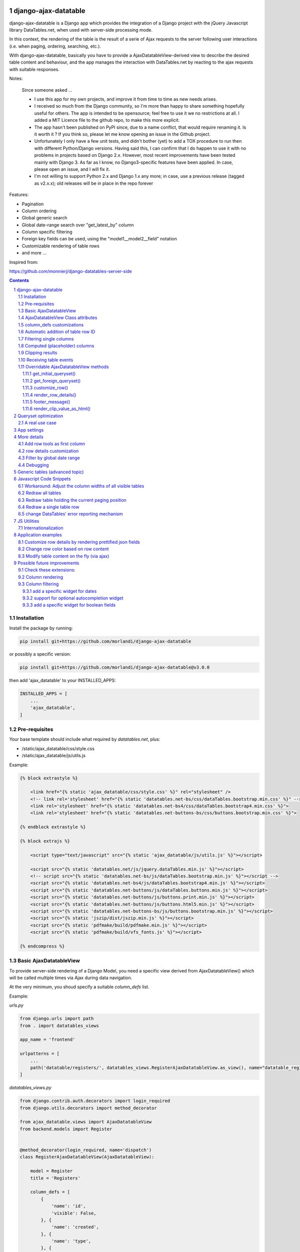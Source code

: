 
django-ajax-datatable
=====================

django-ajax-datatable is a Django app which provides the integration of a Django
project with the jQuery Javascript library DataTables.net,
when used with server-side processing mode.

In this context, the rendering of the table is the result of a serie of Ajax
requests to the server following user interactions (i.e. when paging, ordering, searching, etc.).

With django-ajax-datatable, basically you have to provide a AjaxDatatableView-derived view
to describe the desired table content and behaviour, and the app manages the interaction
with DataTables.net by reacting to the ajax requests with suitable responses.

Notes:

   Since someone asked ...

   - I use this app for my own projects, and improve it from time to time as new needs arises.

   - I received so much from the Django community, so I'm more than happy to share something hopefully useful for others.
     The app is intended to be opensource; feel free to use it we no restrictions at all.
     I added a MIT Licence file to the github repo, to make this more explicit.

   - The app hasn't been published on PyPI since, due to a name conflict, that would require renaming it.
     Is it worth it ? If you think so, please let me know opening an issue in the Github project.

   - Unfortunately I only have a few unit tests, and didn't bother (yet) to add a TOX procedure to run then with
     different Python/Django versions.
     Having said this, I can confirm that I do happen to use it with no problems in projects based on Django 2.x.
     However, most recent improvements have been tested mainly with Django 3.
     As far as I know, no Django3-specific features have been applied.
     In case, please open an issue, and I will fix it.

   - I'm not willing to support Python 2.x and Django 1.x any more; in case, use a previous release (tagged as v2.x.x);
     old releases will be in place in the repo forever

Features:

- Pagination
- Column ordering
- Global generic search
- Global date-range search over "get_latest_by" column
- Column specific filtering
- Foreign key fields can be used, using the "model1__model2__field" notation
- Customizable rendering of table rows
- and more ...

Inspired from:

https://github.com/monnierj/django-datatables-server-side

.. contents::

.. sectnum::

Installation
------------

Install the package by running:

.. code:: bash

    pip install git+https://github.com/morlandi/django-ajax-datatable

or possibly a specific version:

.. code:: bash

    pip install git+https://github.com/morlandi/django-ajax-datatable@v3.0.0

then add 'ajax_datatable' to your INSTALLED_APPS:

.. code:: bash

    INSTALLED_APPS = [
        ...
        'ajax_datatable',
    ]


Pre-requisites
--------------

Your base template should include what required by `datatables.net`, plus:

- /static/ajax_datatable/css/style.css
- /static/ajax_datatable/js/utils.js

Example:

.. code:: html

    {% block extrastyle %}

        <link href="{% static 'ajax_datatable/css/style.css' %}" rel="stylesheet" />
        <!-- link rel='stylesheet' href="{% static 'datatables.net-bs/css/dataTables.bootstrap.min.css' %}" -->
        <link rel='stylesheet' href="{% static 'datatables.net-bs4/css/dataTables.bootstrap4.min.css' %}">
        <link rel='stylesheet' href="{% static 'datatables.net-buttons-bs/css/buttons.bootstrap.min.css' %}">

    {% endblock extrastyle %}

    {% block extrajs %}

        <script type="text/javascript" src="{% static 'ajax_datatable/js/utils.js' %}"></script>

        <script src="{% static 'datatables.net/js/jquery.dataTables.min.js' %}"></script>
        <!-- script src="{% static 'datatables.net-bs/js/dataTables.bootstrap.min.js' %}"></script -->
        <script src="{% static 'datatables.net-bs4/js/dataTables.bootstrap4.min.js' %}"></script>
        <script src="{% static 'datatables.net-buttons/js/dataTables.buttons.min.js' %}"></script>
        <script src="{% static 'datatables.net-buttons/js/buttons.print.min.js' %}"></script>
        <script src="{% static 'datatables.net-buttons/js/buttons.html5.min.js' %}"></script>
        <script src="{% static 'datatables.net-buttons-bs/js/buttons.bootstrap.min.js' %}"></script>
        <script src="{% static 'jszip/dist/jszip.min.js' %}"></script>
        <script src="{% static 'pdfmake/build/pdfmake.min.js' %}"></script>
        <script src="{% static 'pdfmake/build/vfs_fonts.js' %}"></script>

    {% endcompress %}



Basic AjaxDatatableView
-----------------------

To provide server-side rendering of a Django Model, you need a specific
view derived from AjaxDatatableView() which will be called multiple times via Ajax during data navigation.

At the very minimum, you shoud specify a suitable `column_defs` list.

Example:

`urls.py`

.. code:: python

    from django.urls import path
    from . import datatables_views

    app_name = 'frontend'

    urlpatterns = [
        ...
        path('datatable/registers/', datatables_views.RegisterAjaxDatatableView.as_view(), name="datatable_registers"),
    ]


`datatables_views.py`

.. code:: python

    from django.contrib.auth.decorators import login_required
    from django.utils.decorators import method_decorator

    from ajax_datatable.views import AjaxDatatableView
    from backend.models import Register


    @method_decorator(login_required, name='dispatch')
    class RegisterAjaxDatatableView(AjaxDatatableView):

        model = Register
        title = 'Registers'

        column_defs = [
            {
                'name': 'id',
                'visible': False,
            }, {
                'name': 'created',
            }, {
                'name': 'type',
            }, {
                'name': 'address',
            }, {
                'name': 'readonly',
            }, {
                'name': 'min',
            }, {
                'name': 'max',
            }, {
                'name': 'widget_type',
            }
        ]


In the previous example, row id is included in the first column of the table,
but hidden to the user.

AjaxDatatableView will serialize the required data during table navigation;
in order to render the initial web page which should contain the table,
you need another "application" view, normally based on a template.

`Usage: (file register_list.html)`

.. code:: html

    <table id="datatable_register" width="100%" class="table table-striped table-bordered">
    </table>

    ...

    <script language="javascript">

        $(document).ready(function() {
            AjaxDatatableViewUtils.initialize_table(
                $('#datatable_register'),
                "{% url 'frontend:datatable_register' %}",
                {
                    // extra_options (example)
                    processing: false,
                    autoWidth: false,
                    full_row_select: true,
                    scrollX: false
                }, {
                    // extra_data
                    // ...
                },
            );
        });

    </script>

In the template, insert a <table> element and connect it to the DataTable machinery,
calling **AjaxDatatableViewUtils.initialize_table(element, url, extra_options={}, extra_data={})**, which will in turn
perform a first call (identified by the `action=initialize` parameter)
to render the initial table layout.

In this initial phase, the (base) view's responsibility is that of providing to DataTables
the suitable columns specifications (and other details), based on the `column_defs`
attribute specified in the (derived) view class.

Then, subsequent calls to the view will be performed to populate the table with real data.

This strategy allows the placement of one or more dynamic tables in the same page.

In simpler situations, where only one table is needed, you can use a single view
(the one derived from AjaxDatatableView); the rendered page is based on the default
template `ajax_datatable/database.html`, unless overridden.

This is the resulting table:

.. image:: screenshots/001.png


AjaxDatatableViewUtils.initialize_table() parameters are:

    element
        table element

    url
        action (remote url to be called via Ajax)

    extra_options={}
        custom options for dataTable()

    extra_data={}
        extra parameters to be sent via ajax for custom filtering


AjaxDatatableView Class attributes
----------------------------------

Required:

- model
- column_defs

Optional:

- template_name = 'ajax_datatable/datatable.html'
- initial_order = [[1, "asc"], [5, "desc"]]   # positions can also be expressed as column names: [['surname', 'asc'], ]
- length_menu = [[10, 20, 50, 100], [10, 20, 50, 100]]
- latest_by = None
- show_date_filters = None
- show_column_filters = None
- disable_queryset_optimization = False
- table_row_id_prefix = 'row-'
- table_row_id_fieldname = 'id'

or override the following methods to provide attribute values at run-time,
based on request:

.. code:: python

    def get_column_defs(self):
        return self.column_defs

    def get_initial_order(self):
        return self.initial_order

    def get_length_menu(self):
        return self.length_menu

    def get_template_name(self):
        return self.template_name

    def get_latest_by(self, request):
        """
        Override to customize based on request.

        Provides the name of the column to be used for global date range filtering.
        Return either '', a fieldname or None.

        When None is returned, in model's Meta 'get_latest_by' attributed will be used.
        """
        return self.latest_by

    def get_show_date_filters(self, request):
        """
        Override to customize based on request.

        Defines whether to use the global date range filter.
        Return either True, False or None.

        When None is returned, will'll check whether 'latest_by' is defined
        """
        return self.show_date_filters

    def get_show_column_filters(self, request):
        """
        Override to customize based on request.

        Defines whether to use the column filters.
        Return either True, False or None.

        When None is returned, check if at least one visible column in searchable.
        """
        return self.show_column_filters

    def get_table_row_id(self, request, obj):
        """
        Provides a specific ID for the table row; default: "row-ID"
        Override to customize as required.
        """
        result = ''
        if self.table_row_id_fieldname:
            try:
                result = self.table_row_id_prefix + str(getattr(obj, self.table_row_id_fieldname))
            except:
                result = ''
        return result

column_defs customizations
--------------------------

Example::

    column_defs = [{
        'name': 'currency',                 # required
        'data': None,
        'title': 'Currency',                # optional: default = field verbose_name or column name
        'visible': True,                    # optional: default = True
        'searchable': True,                 # optional: default = True if visible, False otherwise
        'orderable': True,                  # optional: default = True if visible, False otherwise
        'foreign_field': 'manager__name',   # optional: follow relation
        'placeholder': False,               # ???
        'className': 'css-class-currency',  # optional class name for cell
        'defaultContent': '<h1>test</h1>',  # ???
        'width': 300,                       # optional: controls the minimum with of each single column
        'choices': None,                    # see `Filtering single columns` below
        'initialSearchValue': None,         # see `Filtering single columns` below
        'autofilter': False,                # see `Filtering single columns` below
        'boolean': False,                   # treat calculated column as BooleanField
        'max_length': 0,                    # if > 0, clip result longer then max_length
    }, {
        ...

Notes:

    - **title**: if not supplied, the verbose name of the model column (when available)
      or **name** will be used
    - **width**: for this to be effective, you need to add **table-layout: fixed;** style
      to the HTML table, but in some situations this causes problems in the computation
      of the table columns' widths (at least in the current version 1.10.19 of Datatables.net)

Automatic addition of table row ID
----------------------------------

Starting from v3.2.0, each table row is characterized with a specific ID on each row
(tipically, the primary key value from the queryset)

.. image:: screenshots/table_row_id.png

The default behaviour is to provide the string "row-ID", where:

- "row-" is retrieved from self.table_row_id_prefix
- "ID" is retrieved from the row object, using the field with name self.table_row_id_fieldname (default: "id")

Note that, for this to work, you are required to list the field "id" in the column list (maybe hidden).

This default behaviour can be customized by either:

- replacing the values for `table_row_id_fieldname` and/or `table_row_id_prefix`, or
- overriding `def get_table_row_id(self, request, obj)`

Filtering single columns
------------------------

**DatatableView.show_column_filters** (or **DatatableView.get_show_column_filters(request)**)
defines whether to show specific filters for searchable columns as follows:

    - None (default): show if at least one visible column in searchable
    - True: always show
    - False: always hide

By default, a column filter for a searchable column is rendered as a **text input** box;
you can instead provide a **select** box using the following attributes:

choices
    - None (default) or False: no choices (use text input box)
    - True: use Model's field choices;
        + failing that, we might use "autofilter"; that is: collect the list of distinct values from db table
        + or, for **BooleanField** columns, provide (None)/Yes/No choice sequence
        + calculated columns with attribute 'boolean'=True are treated as BooleanFields
    - ((key1, value1), (key2, values), ...) : use supplied sequence of choices

autofilter
    - default = False
    - when set: if choices == True and no Model's field choices are available,
      collects distinct values from db table (much like Excel "autofilter" feature)

For the first rendering of the table:

initialSearchValue
    - optional initial value for column filter

Note that `initialSearchValue` can be a value or a callable object.
If callable it will be called every time a new object is created.

For example:

.. code:: python

    class MyAjaxDatatableView(AjaxDatatableView):

        def today():
            return datetime.datetime.now().date()

        ...

        column_defs = [
            ...
            {
                'name': 'created',
                'choices': True,
                'autofilter': True,
                'initialSearchValue': today
            },
            ...
        ]

.. image:: screenshots/column_filtering.png


Computed (placeholder) columns
------------------------------

You can insert placeholder columns in the table, and feed their content with
arbitrary HTML.

Example:

.. code:: python

    @method_decorator(login_required, name='dispatch')
    class RegisterAjaxDatatableView(AjaxDatatableView):

        model = Register
        title = _('Registers')

        column_defs = [
            {
                'name': 'id',
                'visible': False,
            }, {
                'name': 'created',
            }, {
                'name': 'dow',
                'title': 'Day of week',
                'placeholder': True,
                'searchable': False,
                'orderable': False,
                'className': 'highlighted',
            }, {
                ...
            }
        ]

        def customize_row(self, row, obj):
            days = ['monday', 'tuesday', 'wednesday', 'thyrsday', 'friday', 'saturday', 'sunday']
            if obj.created is not None:
                row['dow'] = '<b>%s</b>' % days[obj.created.weekday()]
            else:
                row['dow'] = ''
            return

.. image:: screenshots/003.png

Clipping results
----------------

Sometimes you might want to clip results up to a given maximum length, to control the column width.

This can be obtained by specifying a positive value for the `max_length` column_spec attribute.

Results will be clipped in both the column cells and in the column filter.

.. image:: screenshots/clipping_results.png

Clipped results are rendered as html text as follows:

.. code:: python

    def render_clip_value_as_html(self, long_text, short_text, is_clipped):
        """
        Given long and shor version of text, the following html representation:
            <span title="long_text">short_text[ellipsis]</span>

        To be overridden for further customisations.
        """
        return '<span title="{long_text}">{short_text}{ellipsis}</span>'.format(
            long_text=long_text,
            short_text=short_text,
            ellipsis='&hellip;' if is_clipped else ''
        )

You can customise the rendering by overriding `render_clip_value_as_html()`

Receiving table events
----------------------

The following table events are broadcasted to your custom handlers, provided
you subscribe them:

- initComplete(table)
- drawCallback(table, settings)
- rowCallback(table, row, data)
- footerCallback(table, row, data, start, end, display)

Please note the the first parameter of the callback is always the event,
and next parameters are additional data::

    .trigger('foo', [1, 2]);

    .on('foo', function(event, one, two) { ... });


More events triggers sent directly by DataTables.net are listed here:

    https://datatables.net/reference/event/

Example:

.. code :: html

    <div class="table-responsive">
        <table id="datatable" width="100%" class="table table-striped table-bordered dataTables-log">
        </table>
    </div>

    <script language="javascript">
        $(document).ready(function() {

            // Subscribe "rowCallback" event
            $('#datatable').on('rowCallback', function(event, table, row, data ) {
                //$(e.target).show();
                console.log('rowCallback(): table=%o', table);
                console.log('rowCallback(): row=%o', row);
                console.log('rowCallback(): data=%o', data);
            });

            // Initialize table
            AjaxDatatableViewUtils.initialize_table(
                $('#datatable'),
                "{% url 'frontend:object-datatable' model|app_label model|model_name %}",
                extra_option={},
                extra_data={}
            );
        });
    </script>


Overridable AjaxDatatableView methods
-------------------------------------

get_initial_queryset()
......................

Provides the queryset to work with; defaults to **self.model.objects.all()**

Example:

.. code:: python

    def get_initial_queryset(self, request=None):
        if not request.user.view_all_clients:
            queryset = request.user.related_clients.all()
        else:
            queryset = super().get_initial_queryset(request)
        return queryset

get_foreign_queryset()
......................

When collecting data for autofiltering in a "foreign_field" column, we need some data
source for doing the lookup.

The default implementation is as follows:

.. code:: python

    def get_foreign_queryset(self, request, field):
        queryset = field.model.objects.all()
        return queryset

You can override it for further reducing the resulting list.

customize_row()
...............

Called every time a new data row is required by the client, to let you further
customize cell content

Example:

.. code:: python

    def customize_row(self, row, obj):
        # 'row' is a dictionary representing the current row, and 'obj' is the current object.
        row['code'] = '<a class="client-status client-status-%s" href="%s">%s</a>' % (
            obj.status,
            reverse('frontend:client-detail', args=(obj.id,)),
            obj.code
        )
        if obj.recipe is not None:
            row['recipe'] = obj.recipe.display_as_tile() + ' ' + str(obj.recipe)
        return

render_row_details()
....................

Renders an HTML fragment to show table row content in "detailed view" fashion,
as previously explained later in the **Add row tools as first column** section.

See also: `row details customization`_

Example:

.. code:: python

    def render_row_details(self, id, request=None):
        client = self.model.objects.get(id=id)
        ...
        return render_to_string('frontend/pages/includes/client_row_details.html', {
            'client': client,
            ...
        })

footer_message()
................

You can annotate the table footer with a custom message by overridding the
following View method.

.. code:: python

    def footer_message(self, qs, params):
        """
        Overriden to append a message to the bottom of the table
        """
        return None

Example:

.. code:: python

    def footer_message(self, qs, params):
        return 'Selected rows: %d' % qs.count()

.. code:: html

    <style>
        .dataTables_wrapper .dataTables_extraFooter {
            border: 1px solid blue;
            color: blue;
            padding: 8px;
            margin-top: 8px;
            text-align: center;
        }
    </style>

.. image:: screenshots/005.png


render_clip_value_as_html()
...........................

Renders clipped results as html span tag, providing the non-clipped value as title:

.. code:: python

    def render_clip_value_as_html(self, long_text, short_text, is_clipped):
        """
        Given long and shor version of text, the following html representation:
            <span title="long_text">short_text[ellipsis]</span>

        To be overridden for further customisations.
        """
        return '<span title="{long_text}">{short_text}{ellipsis}</span>'.format(
            long_text=long_text,
            short_text=short_text,
            ellipsis='&hellip;' if is_clipped else ''
        )

Override to customise the rendering of clipped cells.

Queryset optimization
=====================

As the purpose of this module is all about querysets rendering, any chance to optimize
data extractions from the database is more then appropriate.

Starting with v2.3.0, AjaxDatatableView tries to burst performances in two ways:

1) by using `only <https://docs.djangoproject.com/en/2.2/ref/models/querysets/#only>`_ to limit the number of columns in the result set

2) by using `select_related <https://docs.djangoproject.com/en/2.2/ref/models/querysets/#only>`_ to minimize the number of queries involved

The parameters passed to only() and select_related() are inferred from `column_defs`.

Should this cause any problem, you can disable queryset optimization in two ways:

- globally: by activating the `AJAX_DATATABLE_DISABLE_QUERYSET_OPTIMIZATION` setting
- per table: by setting to True the value of the `disable_queryset_optimization` attribute


A real use case
---------------

(1) Plain queryset::

       SELECT "tasks_devicetesttask"."id",
              "tasks_devicetesttask"."description",
              "tasks_devicetesttask"."created_on",
              "tasks_devicetesttask"."created_by_id",
              "tasks_devicetesttask"."started_on",
              "tasks_devicetesttask"."completed_on",
              "tasks_devicetesttask"."job_id",
              "tasks_devicetesttask"."status",
              "tasks_devicetesttask"."mode",
              "tasks_devicetesttask"."failure_reason",
              "tasks_devicetesttask"."progress",
              "tasks_devicetesttask"."log_text",
              "tasks_devicetesttask"."author",
              "tasks_devicetesttask"."order",
              "tasks_devicetesttask"."appliance_id",
              "tasks_devicetesttask"."serial_number",
              "tasks_devicetesttask"."program_id",
              "tasks_devicetesttask"."position",
              "tasks_devicetesttask"."hidden",
              "tasks_devicetesttask"."is_duplicate",
              "tasks_devicetesttask"."notes"
       FROM "tasks_devicetesttask"
       WHERE "tasks_devicetesttask"."hidden" = FALSE
       ORDER BY "tasks_devicetesttask"."created_on" DESC

    **[sql] (233ms) 203 queries with 182 duplicates**


(2) With select_related()::

       SELECT "tasks_devicetesttask"."id",
              "tasks_devicetesttask"."description",
              "tasks_devicetesttask"."created_on",
              "tasks_devicetesttask"."created_by_id",
              "tasks_devicetesttask"."started_on",
              "tasks_devicetesttask"."completed_on",
              "tasks_devicetesttask"."job_id",
              "tasks_devicetesttask"."status",
              "tasks_devicetesttask"."mode",
              "tasks_devicetesttask"."failure_reason",
              "tasks_devicetesttask"."progress",
              "tasks_devicetesttask"."log_text",
              "tasks_devicetesttask"."author",
              "tasks_devicetesttask"."order",
              "tasks_devicetesttask"."appliance_id",
              "tasks_devicetesttask"."serial_number",
              "tasks_devicetesttask"."program_id",
              "tasks_devicetesttask"."position",
              "tasks_devicetesttask"."hidden",
              "tasks_devicetesttask"."is_duplicate",
              "tasks_devicetesttask"."notes",
              "backend_appliance"."id",
              "backend_appliance"."description",
              "backend_appliance"."hidden",
              "backend_appliance"."created",
              "backend_appliance"."created_by_id",
              "backend_appliance"."updated",
              "backend_appliance"."updated_by_id",
              "backend_appliance"."type",
              "backend_appliance"."rotation",
              "backend_appliance"."code",
              "backend_appliance"."barcode",
              "backend_appliance"."mechanical_efficiency_min",
              "backend_appliance"."mechanical_efficiency_max",
              "backend_appliance"."volumetric_efficiency_min",
              "backend_appliance"."volumetric_efficiency_max",
              "backend_appliance"."displacement",
              "backend_appliance"."speed_min",
              "backend_appliance"."speed_max",
              "backend_appliance"."pressure_min",
              "backend_appliance"."pressure_max",
              "backend_appliance"."oil_temperature_min",
              "backend_appliance"."oil_temperature_max",
              "backend_program"."id",
              "backend_program"."description",
              "backend_program"."hidden",
              "backend_program"."created",
              "backend_program"."created_by_id",
              "backend_program"."updated",
              "backend_program"."updated_by_id",
              "backend_program"."code",
              "backend_program"."start_datetime",
              "backend_program"."end_datetime",
              "backend_program"."favourite"
       FROM "tasks_devicetesttask"
       LEFT OUTER JOIN "backend_appliance" ON ("tasks_devicetesttask"."appliance_id" = "backend_appliance"."id")
       LEFT OUTER JOIN "backend_program" ON ("tasks_devicetesttask"."program_id" = "backend_program"."id")
       WHERE "tasks_devicetesttask"."hidden" = FALSE
       ORDER BY "tasks_devicetesttask"."created_on" DESC

    **[sql] (38ms) 3 queries with 0 duplicates**


(3) With select_related() and only()::

       SELECT "tasks_devicetesttask"."id",
              "tasks_devicetesttask"."started_on",
              "tasks_devicetesttask"."completed_on",
              "tasks_devicetesttask"."status",
              "tasks_devicetesttask"."failure_reason",
              "tasks_devicetesttask"."author",
              "tasks_devicetesttask"."order",
              "tasks_devicetesttask"."appliance_id",
              "tasks_devicetesttask"."serial_number",
              "tasks_devicetesttask"."program_id",
              "tasks_devicetesttask"."position",
              "backend_appliance"."id",
              "backend_appliance"."code",
              "backend_program"."id",
              "backend_program"."code"
       FROM "tasks_devicetesttask"
       LEFT OUTER JOIN "backend_appliance" ON ("tasks_devicetesttask"."appliance_id" = "backend_appliance"."id")
       LEFT OUTER JOIN "backend_program" ON ("tasks_devicetesttask"."program_id" = "backend_program"."id")
       WHERE "tasks_devicetesttask"."hidden" = FALSE
       ORDER BY "tasks_devicetesttask"."created_on" DESC

    **[sql] (19ms) 3 queries with 0 duplicates**


App settings
============

AJAX_DATATABLE_MAX_COLUMNS

    Default: 30

AJAX_DATATABLE_ENABLE_QUERYDICT_TRACING

    When True, enables debug tracing of datatables requests

    Default: False

AJAX_DATATABLE_ENABLE_QUERYSET_TRACING

    When True, enables debug tracing of resulting query

    Default: False

AJAX_DATATABLE_TEST_FILTERS

    When True, trace results for each individual filter, for debugging purposes

    Default: False

AJAX_DATATABLE_DISABLE_QUERYSET_OPTIMIZATION

    When True, all queryset optimizations are disabled

    Default: False


More details
============

Add row tools as first column
-----------------------------

You can insert **AjaxDatatableView.render_row_tools_column_def()** as the first element
in `column_defs` to obtain some tools at the beginning of each table row.

If `full_row_select=true` is specified as extra-option during table initialization,
row details can be toggled by clicking anywhere in the row.

`datatables_views.py`

.. code:: python

    from django.contrib.auth.decorators import login_required
    from django.utils.decorators import method_decorator

    from ajax_datatable.views import AjaxDatatableView
    from backend.models import Register


    @method_decorator(login_required, name='dispatch')
    class RegisterAjaxDatatableView(AjaxDatatableView):

        model = Register
        title = 'Registers'

        column_defs = [
            AjaxDatatableView.render_row_tools_column_def(),
            {
                'name': 'id',
                'visible': False,
            }, {
            ...

By default, these tools will provide an icon to show and hide a detailed view
below each table row.

The tools are rendered according to the template **ajax_datatable/row_tools.html**,
which can be overridden.

Row details are automatically collected via Ajax by calling again the views
with a specific **?action=details** parameters, and will be rendered by the
method::

    def render_row_details(self, id, request=None)

which you can further customize when needed.

The default behaviour provided by the base class if shown below:

.. image:: screenshots/002.png

row details customization
-------------------------

The default implementation of render_row_details() tries to load a template
in the following order:

- ajax_datatable/<app_label>/<model_name>/render_row_details.html
- ajax_datatable/<app_label>/render_row_details.html
- ajax_datatable/render_row_details.html

and, when found, uses it for rendering.

The template receives the following context::

    html = template.render({
        'model': self.model,
        'model_admin': self.get_model_admin(),
        'object': obj,
    }, request)

`model_admin`, when available, can be used to navigate fieldsets (if defined)
in the template, much like django's `admin/change_form.html` does.

If no template is available, a simple HTML table with all field values
is built instead.

In all cases, the resulting HTML will be wrapped in the following structure:

.. code :: html

    <tr class="details">
        <td class="details">
            <div class="row-details-wrapper" data-parent-row-id="PARENT-ROW-ID">
                ...

Filter by global date range
---------------------------

When a `latest_by` column has been specified and `show_date_filter` is active,
a global date range filtering widget is provided, based on `jquery-ui.datepicker`:

.. image:: screenshots/004a.png

The header of the column used for date filtering is decorated with the class
"latest_by"; you can use it to customize it's rendering.

You can fully replace the widget with your own by providing a custom **fn_daterange_widget_initialize()**
callback at Module's initialization, as in the following example, where we
use `bootstrap.datepicker`:

.. code:: html

    AjaxDatatableViewUtils.init({
        search_icon_html: '<i class="fa fa-search"></i>',
        language: {
        },
        fn_daterange_widget_initialize: function(table, data) {
            var wrapper = table.closest('.dataTables_wrapper');
            var toolbar = wrapper.find(".toolbar");
            toolbar.html(
                '<div class="daterange" style="float: left; margin-right: 6px;">' +
                '{% trans "From" %}: <input type="text" class="date_from" autocomplete="off">' +
                '&nbsp;&nbsp;' +
                '{% trans "To" %}: <input type="text" class="date_to" autocomplete="off">' +
                '</div>'
            );
            var date_pickers = toolbar.find('.date_from, .date_to');
            date_pickers.datepicker();
            date_pickers.on('change', function(event) {
                // Annotate table with values retrieved from date widgets
                var dt_from = toolbar.find('.date_from').data("datepicker");
                var dt_to = toolbar.find('.date_to').data("datepicker");
                table.data('date_from', dt_from ? dt_from.getFormattedDate("yyyy-mm-dd") : '');
                table.data('date_to', dt_to ? dt_to.getFormattedDate("yyyy-mm-dd") : '');
                // Redraw table
                table.api().draw();
            });
        }
    });

.. image:: screenshots/004b.png

Debugging
---------

In case of errors, Datatables.net shows an alert popup:

.. image:: screenshots/006.png

You can change it to trace the error in the browser console, insted:

.. code:: javascript

    // change DataTables' error reporting mechanism to throw a Javascript
    // error to the browser's console, rather than alerting it.
    $.fn.dataTable.ext.errMode = 'throw';

All details of Datatables.net requests can be logged to the console by activating
this setting::

    AJAX_DATATABLE_ENABLE_QUERYDICT_TRACING = True

The resulting query (before pagination) can be traced as well with::

    AJAX_DATATABLE_ENABLE_QUERYSET_TRACING = True

Debugging traces for date range filtering, column filtering or global filtering can be displayed
by activating this setting::

    AJAX_DATATABLE_TEST_FILTERS

.. image:: screenshots/007.png


Generic tables (advanced topic)
===============================

Chances are you might want to supply a standard user interface for listing
several models.

In this case, it is possible to use a generic approach and avoid code duplications,
as detailed below.

First, we supply a generic view which receives a model as parameter,
and passes it to the template used for rendering the page:

file `frontend/datatables_views.py`:

.. code:: python

    @login_required
    def object_list_view(request, model, template_name="frontend/pages/object_list.html"):
        """
        Render the page which contains the table.
        That will in turn invoke (via Ajax) object_datatable_view(), to fill the table content
        """
        return render(request, template_name, {
            'model': model,
        })

In the urlconf, link to specific models as in the example below:

file `frontend/urls.py`:

.. code:: python

    path('channel/', datatables_views.object_list_view, {'model': backend.models.Channel, }, name="channel-list"),

The template uses the `model` received in the context to display appropriate `verbose_name`
and `verbose_name_plural` attributes, and to extract `app_label` and `model_name`
as needed; unfortunately, we also had to supply some very basic helper templatetags,
as the `_meta` attribute of the model is not directly visible in this context.

.. code:: html

    {% extends 'frontend/base.html' %}
    {% load static datatables_view_tags i18n %}

    {% block breadcrumbs %}
        <li>
            <a href="{% url 'frontend:index' %}">{% trans 'Home' %}</a>
        </li>
        <li class="active">
            <strong>{{model|model_verbose_name_plural}}</strong>
        </li>
    {% endblock breadcrumbs %}

    {% block content %}

        {% testhasperm model 'view' as can_view_objects %}
        {% if not can_view_objects %}
            <h2>{% trans "Sorry, you don't have the permission to view these objects" %}</h2>
        {% else %}

            <div>
                <h5>{% trans 'All' %} {{ model|model_verbose_name_plural }}</h5>
                {% ifhasperm model 'add' %}
                    <a href="#">{% trans 'Add ...' %}</a>
                {% endifhasperm %}
            </div>
            <div class="table-responsive">
                <table id="datatable" width="100%" class="table table-striped table-bordered table-hover dataTables-example">
                </table>
            </div>

            {% ifhasperm model 'add' %}
                <a href="#">{% trans 'Add ...' %}</a>
            {% endifhasperm %}

        {% endif %}

    {% endblock content %}


    {% block extrajs %}
        <script language="javascript">

            $(document).ready(function() {
                AjaxDatatableViewUtils.initialize_table(
                    $('#datatable'),
                    "{% url 'frontend:object-datatable' model|app_label model|model_name %}",
                    extra_option={},
                    extra_data={}
                );
            });

        </script>
    {% endblock %}


app_label and model_name are just strings, and as such can be specified in an url.

The connection with the Django backend uses the following generic url::

    {% url 'frontend:object-datatable' model|app_label model|model_name %}

from `urls.py`::

    # List any Model
    path('datatable/<str:app_label>/<str:model_name>/', datatables_views.object_datatable_view, name="object-datatable"),

object_datatable_view() is a lookup helper which navigates all AjaxDatatableView-derived
classes in the module and selects the view appropriate for the specific model
in use:

file `frontend/datatables_views.py`:

.. code:: python

    import inspect

    def object_datatable_view(request, app_label, model_name):

        # List all AjaxDatatableView in this module
        datatable_views = [
            klass
            for name, klass in inspect.getmembers(sys.modules[__name__])
            if inspect.isclass(klass) and issubclass(klass, AjaxDatatableView)
        ]

        # Scan AjaxDatatableView until we find the right one
        for datatable_view in datatable_views:
            model = datatable_view.model
            if (model is not None and (model._meta.app_label, model._meta.model_name) == (app_label, model_name)):
                view = datatable_view
                break

        return view.as_view()(request)

which for this example happens to be:

.. code:: python

    @method_decorator(login_required, name='dispatch')
    class ChannelAjaxDatatableView(BaseAjaxDatatableView):

        model = Channel
        title = 'Channels'

        column_defs = [
            AjaxDatatableView.render_row_tools_column_def(),
            {
                'name': 'id',
                'visible': False,
            }, {
                'name': 'description',
            }, {
                'name': 'code',
            }
        ]

Javascript Code Snippets
========================

Workaround: Adjust the column widths of all visible tables
----------------------------------------------------------

.. code:: javascript

    setTimeout(function () {
        AjaxDatatableViewUtils.adjust_table_columns();
    }, 200);

or maybe better:

.. code:: javascript

    var table = element.DataTable({
        ...
        "initComplete": function(settings) {
            setTimeout(function () {
                AjaxDatatableViewUtils.adjust_table_columns();
            }, 200);
        }

where:

.. code:: javascript

    function adjust_table_columns() {
        // Adjust the column widths of all visible tables
        // https://datatables.net/reference/api/%24.fn.dataTable.tables()
        $.fn.dataTable
            .tables({
                visible: true,
                api: true
            })
            .columns.adjust();
    }


Redraw all tables
-----------------

.. code:: javascript

    $.fn.dataTable.tables({
        api: true
    }).draw();

Redraw table holding the current paging position
------------------------------------------------

.. code:: javascript

    table = $(element).closest('table.dataTable');
    $.ajax({
        type: 'GET',
        url: ...
    }).done(function(data, textStatus, jqXHR) {
        table.DataTable().ajax.reload(null, false);
    });

Redraw a single table row
-------------------------

TODO: THIS DOESN'T SEEM TO WORK PROPERLY 😭

.. code:: javascript

    table.DataTable().row(tr).invalidate().draw();

Example:

.. code:: javascript

    var table = $(element).closest('table.dataTable');
    var table_row_id = table.find('tr.shown').attr('id');
    $.ajax({
        type: 'POST',
        url: ...
    }).done(function(data, textStatus, jqXHR) {
        table.DataTable().ajax.reload(null, false);

        // Since we've update the record via Ajax, we need to redraw this table row
        var tr = table.find('#' + table_row_id);
        var row = table.DataTable().row(tr)
        row.invalidate().draw();

        // Hack: here we would like to enhance the updated row, by adding the 'updated' class;
        // Since a callback is not available upon draw completion,
        // let's use a timer to try later, and cross fingers
        setTimeout(function() {
            table.find('#' + table_row_id).addClass('updated');
        }, 200);
        setTimeout(function() {
            table.find('#' + table_row_id).addClass('updated');
        }, 1000);

    });

change DataTables' error reporting mechanism
--------------------------------------------

.. code:: javascript

    // change DataTables' error reporting mechanism to throw a Javascript
    // error to the browser's console, rather than alerting it.
    $.fn.dataTable.ext.errMode = 'throw';


JS Utilities
============

- AjaxDatatableViewUtils.init(options)
- AjaxDatatableViewUtils.initialize_table(element, url, extra_options={}, extra_data={})
- AjaxDatatableViewUtils.after_table_initialization(table, data, url)
- AjaxDatatableViewUtils.adjust_table_columns()
- AjaxDatatableViewUtils.redraw_all_tables()
- AjaxDatatableViewUtils.redraw_table(element)

Internationalization
--------------------

You can provide localized messages by initializing the AjaxDatatableViewUtils JS module
as follow (example in italian):

.. code:: javascript

    AjaxDatatableViewUtils.init({
        search_icon_html: '<i class="fa fa-search" style="font-size: 16px"></i>',
        language: {
            "decimal":        "",
            "emptyTable":     "Nessun dato disponibile",
            "info":           "Visualizzate da _START_ a _END_ di _TOTAL_ righe",
            "infoEmpty":      "",
            "infoFiltered":   "(filtered from _MAX_ total entries)",
            "infoPostFix":    "",
            "thousands":      ",",
            "lengthMenu":     "Visualizza _MENU_ righe per pagina",
            "loadingRecords": "Caricamento in corso ...",
            "processing":     "Elaborazione in corso ...",
            "search":         "Cerca:",
            "zeroRecords":    "Nessun record trovato",
            "paginate": {
                "first":      "Prima",
                "last":       "Ultima",
                "next":       ">>",
                "previous":   "<<"
            },
            "aria": {
                "sortAscending":  ": activate to sort column ascending",
                "sortDescending": ": activate to sort column descending"
            }
        }
    });


You can do this, for example, in your "base.html" template, and it will be in effect
for all subsequent instantiations:

.. code:: html

    <script language="javascript">
        $(document).ready(function() {
            AjaxDatatableViewUtils.init({
                ...
            });
        });
    </script>


Application examples
====================

Customize row details by rendering prettified json fields
---------------------------------------------------------

.. image:: screenshots/009.png

.. code:: python

    import jsonfield
    from ajax_datatable.views import AjaxDatatableView
    from .utils import json_prettify


    class MyAjaxDatatableView(AjaxDatatableView):

        ...

        def render_row_details(self, id, request=None):

            obj = self.model.objects.get(id=id)
            fields = [f for f in self.model._meta.get_fields() if f.concrete]
            html = '<table class="row-details">'
            for field in fields:
                value = getattr(obj, field.name)
                if isinstance(field, jsonfield.JSONField):
                    value = json_prettify(value)
                html += '<tr><td>%s</td><td>%s</td></tr>' % (field.name, value)
            html += '</table>'
            return html

where:

.. code:: python

    import json
    from pygments import highlight
    from pygments.lexers import JsonLexer
    from pygments.formatters import HtmlFormatter
    from django.utils.safestring import mark_safe


    def json_prettify_styles():
        """
        Used to generate Pygment styles (to be included in a .CSS file) as follows:
            print(json_prettify_styles())
        """
        formatter = HtmlFormatter(style='colorful')
        return formatter.get_style_defs()


    def json_prettify(json_data):
        """
        Adapted from:
        https://www.pydanny.com/pretty-formatting-json-django-admin.html
        """

        # Get the Pygments formatter
        formatter = HtmlFormatter(style='colorful')

        # Highlight the data
        json_text = highlight(
            json.dumps(json_data, indent=2),
            JsonLexer(),
            formatter
        )

        # # remove leading and trailing brances
        # json_text = json_text \
        #     .replace('<span class="p">{</span>\n', '') \
        #     .replace('<span class="p">}</span>\n', '')

        # Get the stylesheet
        #style = "<style>" + formatter.get_style_defs() + "</style>"
        style = ''

        # Safe the output
        return mark_safe(style + json_text)


Change row color based on row content
-------------------------------------

.. image:: screenshots/010.png

First, we mark the relevant info with a specific CSS class, so we can search
for it later

.. code:: html

    column_defs = [
        ...
        }, {
            'name': 'error_counter',
            'title': 'errors',
            'className': 'error_counter',
        }, {
        ...
    ]

Have a callback called after each table redraw

.. code:: javascript

    var table = element.DataTable({
        ...
    });

    table.on('draw.dt', function(event) {
        onTableDraw(event);
    });

then change the rendered table as needed

.. code:: javascript

    var onTableDraw = function (event) {

        var html_table = $(event.target);
        html_table.find('tr').each(function(index, item) {

            try {
                var row = $(item);
                text = row.children('td.error_counter').first().text();
                var error_counter = isNaN(text) ? 0 : parseInt(text);

                if (error_counter > 0) {
                    row.addClass('bold');
                }
                else {
                    row.addClass('grayed');
                }
            }
                catch(err) {
            }

        });
    }

**or use a rowCallback as follows:**

.. code:: html

    // Subscribe "rowCallback" event
    $('#datatable').on('rowCallback', function(event, table, row, data ) {
        $(row).addClass(data.read ? 'read' : 'unread');
    }

This works even if the 'read' column we're interested in is actually not visible.


Modify table content on the fly (via ajax)
------------------------------------------

.. image:: screenshots/008.png

Row details customization:

.. code:: javascript

    def render_row_details(self, id, request=None):

        obj = self.model.objects.get(id=id)
        html = '<table class="row-details">'
        html += "<tr><td>alarm status:</td><td>"
        for choice in BaseTask.ALARM_STATUS_CHOICES:
            # Lo stato corrente lo visualizziamo in grassetto
            if choice[0] == obj.alarm:
                html += '<b>%s</b>&nbsp;' % (choice[1])
            else:
                # Se non "unalarmed", mostriamo i link per cambiare lo stato
                # (tutti tranne "unalarmed")
                if obj.alarm != BaseTask.ALARM_STATUS_UNALARMED and choice[0] != BaseTask.ALARM_STATUS_UNALARMED:
                    html += '<a class="set-alarm" href="#" onclick="set_row_alarm(this, \'%s\', %d); return false">%s</a>&nbsp;' % (
                        str(obj.id),
                        choice[0],
                        choice[1]
                    )
        html += '</td></tr>'

Client-side code:

.. code:: javascript

    <script language="javascript">

        function set_row_alarm(element, task_id, value) {
            $("body").css("cursor", "wait");
            //console.log('set_row_alarm: %o %o %o', element, task_id, value);
            table = $(element).closest('table.dataTable');
            //console.log('table id: %o', table.attr('id'));

            $.ajax({
                type: 'GET',
                url: sprintf('/set_alarm/%s/%s/%d/', table.attr('id'), task_id, value),
                dataType: 'html'
            }).done(function(data, textStatus, jqXHR) {
                table.DataTable().ajax.reload(null, false);
            }).always(function( data, textStatus, jqXHR) {
                $("body").css("cursor", "default");
            });
        }

Server-side code:

.. code:: javascript

    urlpatterns = [
        ...
        path('set_alarm/<str:table_id>/<uuid:task_id>/<int:new_status>/',
            views.set_alarm,
            name="set_alarm"),
    ]

    @login_required
    def set_alarm(request, table_id, task_id, new_status):

        # Retrieve model from table id
        # Example table_id:
        #   'datatable_walletreceivetransactionstask'
        #   'datatable_walletcheckstatustask_summary'
        model_name = table_id.split('_')[1]
        model = apps.get_model('tasks', model_name)

        # Retrieve task
        task = get_object_by_uuid_or_404(model, task_id)

        # Set alarm value
        task.set_alarm(request, new_status)

        return HttpResponse('ok')

Possible future improvements
============================

Check these extensions:
-----------------------

- `Table row selection <https://datatables.net/extensions/select/>`_
- `Export table data to excel of pdf <https://datatables.net/extensions/buttons/>`_
- `Responsive table <https://datatables.net/extensions/responsive/>`_

Column rendering
----------------

- specific rendering for boolean columns


Column filtering
----------------

add a specific widget for dates
...............................

Currently, an exact match is applied; a date-range selection would be better;
references:

- https://datatables.net/plug-ins/filtering/row-based/range_dates
- https://datatables.net/extensions/select/
- https://github.com/RobinDev/jquery.dataTables.columnFilter.js?files=1

support for optional autocompletion widget
..........................................

- https://github.com/yourlabs/django-autocomplete-light
- https://github.com/crucialfelix/django-ajax-selects

add a specific widget for boolean fields
........................................

A checkbox or a select

